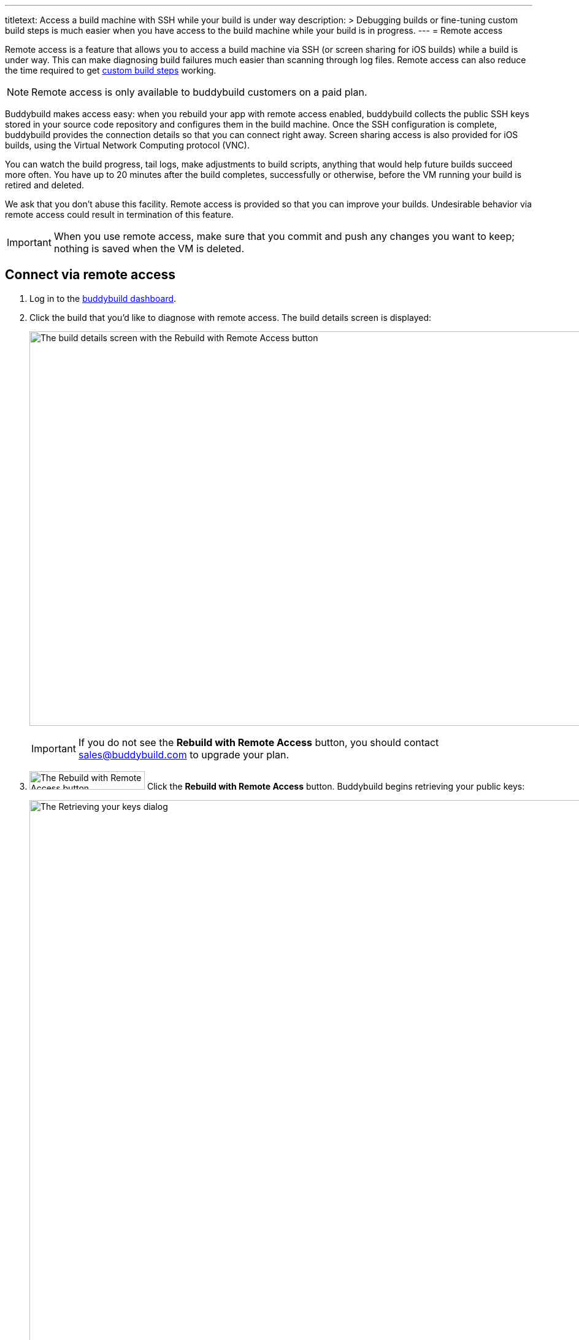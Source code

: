 ---
titletext: Access a build machine with SSH while your build is under way
description: >
  Debugging builds or fine-tuning custom build steps is much easier when
  you have access to the build machine while your build is in progress.
---
= Remote access

Remote access is a feature that allows you to access a build machine via
SSH (or screen sharing for iOS builds) while a build is under way. This
can make diagnosing build failures much easier than scanning through log
files. Remote access can also reduce the time required to get
link:custom_build_steps.adoc[custom build steps] working.

[NOTE]
======
Remote access is only available to buddybuild customers on a paid plan.
======

Buddybuild makes access easy: when you rebuild your app with remote
access enabled, buddybuild collects the public SSH keys stored in your
source code repository and configures them in the build machine. Once
the SSH configuration is complete, buddybuild provides the connection
details so that you can connect right away. Screen sharing access is
also provided for iOS builds, using the Virtual Network Computing
protocol (VNC).

You can watch the build progress, tail logs, make adjustments to build
scripts, anything that would help future builds succeed more often. You
have up to 20 minutes after the build completes, successfully or
otherwise, before the VM running your build is retired and deleted.

We ask that you don't abuse this facility. Remote access is provided so
that you can improve your builds. Undesirable behavior via remote access
could result in termination of this feature.

[IMPORTANT]
===========
When you use remote access, make sure that you commit and push any
changes you want to keep; nothing is saved when the VM is deleted.
===========


== Connect via remote access

. Log in to the link:https://dashboard.buddybuild.com/[buddybuild
  dashboard].

. Click the build that you'd like to diagnose with remote access. The
  build details screen is displayed:
+
image:img/screen-build_details-with_ssh.png["The build details screen
with the Rebuild with Remote Access button", 1280, 643, role="frame"]
+
[IMPORTANT]
===========
If you do not see the **Rebuild with Remote Access** button, you should
contact sales@buddybuild.com to upgrade your plan.
===========

. image:img/button-rebuild_with_remote_access.png["The Rebuild with
Remote Access button", 188, 30, role="right"]
  Click the **Rebuild with Remote Access** button. Buddybuild begins
  retrieving your public keys:
+
image:img/screen-remote_access-retrieving_keys.png["The Retrieving your
keys dialog", 1280, 1024, role="frame"]
+
What you see next depends on whether there are public keys available or
not:
+
--
[loweralpha]
. If there are no public keys available in connected source code
  repositories, the following dialog is displayed:
+
image:img/screen-remote_access-add_key_dialog.png["The Add a public key
for Remote Access dialog", 1280, 598, role="frame"]
+
image:img/button-add_key.png["The Add key button", 70, 30, role="right"]
Click the **Add key** button to use GitHub's interface to add a public
key.

. If there are one or more public keys available, the following dialog
  is displayed:
+
image:img/screen-remote_access-dialog.png["The Remote Access dialog",
1280, 1024, role="frame"]
+
Click the **Manage keys** link to visit the source code provider's key
management interface.
--

. image:img/button-rebuild.png["The Rebuild button", 179, 34,
  role="right"]
  Once you click the **Rebuild** button, buddybuild starts the build. As
  soon as the build machine is up and running, buddybuild installs your
  public key(s) and displays the connection details.
+
For an iOS build, both the SSH and screen sharing connection details are
presented:
+
image:img/panel-remote_access-ios.png["An iOS build's remote access
connection details", 870, 226, role="frame"]
+
For an Android build, only the SSH connection details are presented:
+
image:img/panel-remote_access-android.png["An Android build's remote access
connection details", 870, 104, role="frame']

. Use SSH to connect to the build VM.
+
--
[loweralpha]
. image:img/button-clipboard.png["The Clipboard button", 14, 15,
  role="right"]
  Click the clipboard icon beside the SSH command, to copy the command.

. Open a terminal and paste the command, then press **Return**.
--
+
image:img/screen-remote_access-terminal.png["A terminal connected via
SSH", 570, 438, role="frame"]

At this point, you can do whatever you need to diagnose your build. When
the 20 minutes after the build completes has expired, the remote access
connection details panel is replaced with:

image:img/panel-remote_access_no_longer_available.png["The remote access
is no longer available panel", 1280, 1024, role="frame"]

[IMPORTANT]
===========
When you use remote access, make sure that you commit and push any
changes you want to keep; nothing is saved when the VM is deleted.
===========


[[screenshare]]
== Screen sharing for iOS builds

Screen sharing is enabled for iOS builds when you rebuild with remote
access, and uses the Virtual Network Computing (VNC) protocol.

To use screen sharing:

. image:img/button-clipboard.png["The Clipboard button", 14, 15,
  role="right"]
  Click the clipboard icon beside the **URL** value, to copy the URL.

. In the MacOS Finder's **Go** menu, select **Connect to server...**.
  The **Connect to Server** dialog appears:
+
image:img/dialog-connect_to_server.png["The Connect to Server dialog",
487, 232, role="frame"]

. In the **Server Address** field, type `vnc://` and then paste the URL.
  The combined value should look something like:
  `vnc://access.buddybuild.com:13108`
+
[NOTE]
======
Do not save this connection as a favorite. The build VM is retired and
deleted 20 minutes after your build completes, and you won't be able to
access it again after that period.
======

. image:img/button-finder-connect.png["The Connect button", 83, 20,
  role="right"]
  Click the **Connect** button. A dialog appears asking for the name
  and password to connect to access.buddybuild.com:
+
image:img/dialog-finder-credentials.png["The Finder's credentials
dialog", 431, 231, role="frame"]

. In the **Name** field, type `customer` (or copy that value from the
  **Username** field in your browser).

. image:img/button-clipboard.png["The Clipboard button", 14, 15,
  role="right"]
  In your browser, click the clipboard icon beside the **Password**
  field.

. Paste the password into the **Password** field in the dialog.

. image:img/button-finder-connect.png["The Connect button", 83, 20,
  role="right"]
  Click the **Connect** button to start the connection. Another dialog
  appears asking how you would like to connect:
+
image:img/dialog-finder-share.png["The Finder's connection mode dialog",
431, 209, role="frame"]

. image:img/button-finder-connect.png["The Connect button", 83, 20,
  role="right"]
  Select **Share the display** and click **Connect**. The shared desktop
  of the build VM appears:
+
image:img/screen-screensharing.png["The shared screen of the build VM",
1024, 836, role="frame"]

You can now operate the build VM as you see fit.

[CAUTION]
=========
Be aware that VNC connections to buddybuild VMs are **not encrypted**.
If you require an encrypted connection, see <<encrypt_vnc>>.
=========


[[encrypt_vnc]]
== Encrypted VNC connection

The VNC protocol does not include connection encryption. However, you
can tunnel the VNC connection through the SSH connection.

To setup the SSH tunnel:

. image:img/button-clipboard.png["The Clipboard button", 14, 15,
  role="right"]
  Click the clipboard icon beside the SSH command, to copy the command.

. Open a terminal and paste the command. **DO NOT PRESS RETURN YET**.

. Add `-L 5900:localhost:5900` to the command. The full command should
look something like:
+
[source,text]
----
ssh buddybuild@access.buddybuild.com -p 12160 -L 15900:localhost:5900
----
+
This sets up a tunnel from port 15900 on `localhost` (your computer) to
port 5900 on the build VM, via the SSH connection. We're using 15900 in
this example instead of 5900, to avoid problems if you have screen
sharing enabled on your computer.

. Press **Return**. At this point, the SSH connection is established,
  including the tunnel for the VNC connection.

. Follow the steps in <<screenshare>>, but use the following value for
  the **Server Address** field instead:
+
[source,text]
----
vnc://localhost:15900
----


== Directory layout

When you connect to a build VM via remote access, the current directory
contains:

[cols="1a,1a",options="header"]
|===
| iOS builds
| Android builds

|
[source,text]
----
BBCheckCleanDummy.tmp
Desktop/
Documents/
Downloads/
Library/
Movies/
Music/
Pictures/
Public/
bin/
secure_files/
workspace@
----

|
[source,text]
----
BBCheckCleanDummy.tmp
bin/
gradleArtifacts.tar.gz
gradleBuildCache.tar.gz
secure_files/
src/
workspace@
----

|===

Common to both platforms:

- `secure_files` +
  Any link:secrets/secure_files.adoc[secure files] created in the
  buddybuild dashboard are copied to this folder at the start of every
  build.

- `workspace` +
  Your project's source code is copied to this folder (which is a
  symlink to `/tmp/sandbox/workspace`).
